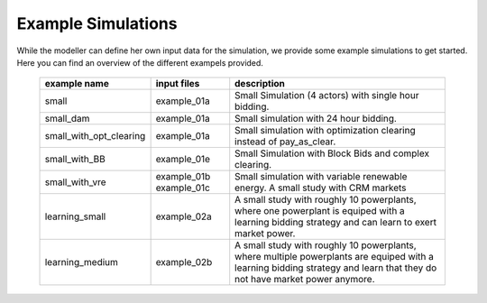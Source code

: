 .. SPDX-FileCopyrightText: ASSUME Developers
..
.. SPDX-License-Identifier: AGPL-3.0-or-later

Example Simulations
=====================

While the modeller can define her own input data for the simulation, we provide some example simulations to get started.
Here you can find an overview of the different exampels provided.


 ============================= ============================= =====================================================
  example name                 input files                   description
 ============================= ============================= =====================================================
  small                         example_01a                     Small Simulation (4 actors) with single hour bidding.
  small_dam                     example_01a                     Small simulation with 24 hour bidding.
  small_with_opt_clearing       example_01a                     Small simulation with optimization clearing instead of pay_as_clear.
  small_with_BB                 example_01e                     Small Simulation with Block Bids and complex clearing.
  small_with_vre                example_01b                     Small simulation with variable renewable energy.
                                example_01c                     A small study with CRM markets
  learning_small                example_02a                     A small study with roughly 10 powerplants, where one powerplant is equiped with a learning bidding strategy and can learn to exert market power.
  learning_medium               example_02b                     A small study with roughly 10 powerplants, where multiple powerplants are equiped with a learning bidding strategy and learn that they do not have market power anymore.
 ============================= ============================= =====================================================
